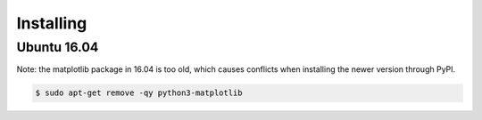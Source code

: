 .. _install:

==========
Installing
==========

Ubuntu 16.04
------------

Note: the matplotlib package in 16.04 is too old, which causes conflicts when installing the newer version through PyPI.

.. code-block:: bash

    $ sudo apt-get remove -qy python3-matplotlib

